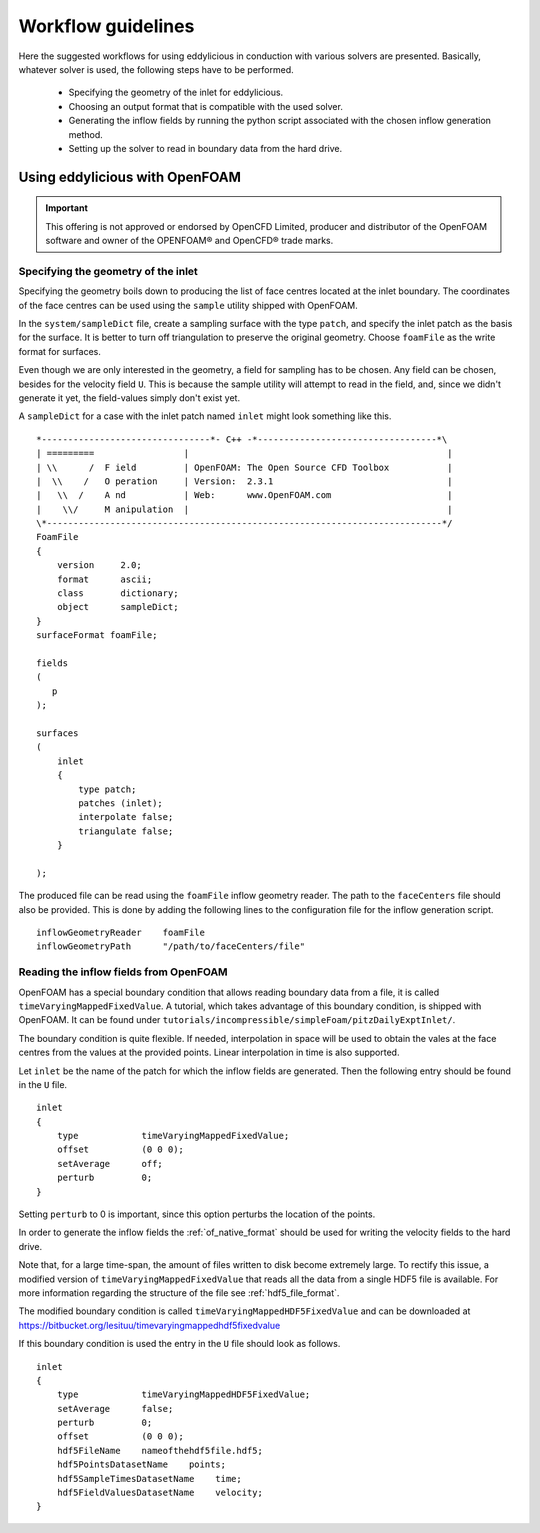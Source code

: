 .. _workflow:

===================
Workflow guidelines
===================

Here the suggested workflows for using eddylicious in conduction with various
solvers are presented.
Basically, whatever solver is used, the following steps have to be performed.

   * Specifying the geometry of the inlet for eddylicious.

   * Choosing an output format that is compatible with the used solver.

   * Generating the inflow fields by running the python script associated
     with the chosen inflow generation method.

   * Setting up the solver to read in boundary data from the hard drive.

.. _workflow_openfoam:

Using eddylicious with OpenFOAM
-------------------------------

.. important::

   This offering is not approved or endorsed by OpenCFD Limited, producer
   and distributor of the OpenFOAM software and owner of the OPENFOAM®  and
   OpenCFD®  trade marks.

.. _inlet_geometry_openfoam:

Specifying the geometry of the inlet
____________________________________

Specifying the geometry boils down to producing the list of face centres
located at the inlet boundary.
The coordinates of the face centres can be used using the ``sample`` utility
shipped with OpenFOAM.

In the ``system/sampleDict`` file, create a sampling surface with the type
``patch``, and specify the inlet patch as the basis for the surface.
It is better to turn off triangulation to preserve the original geometry.
Choose ``foamFile`` as the write format for surfaces.

Even though we are only interested in the geometry, a field for sampling has
to be chosen.
Any field can be chosen, besides for the velocity field ``U``.
This is because  the sample utility will attempt to read in the field,
and, since we didn't generate it yet, the field-values simply don't exist yet.

A ``sampleDict`` for a case with the inlet patch named ``inlet`` might look
something like this. ::

   *--------------------------------*- C++ -*----------------------------------*\
   | =========                 |                                                 |
   | \\      /  F ield         | OpenFOAM: The Open Source CFD Toolbox           |
   |  \\    /   O peration     | Version:  2.3.1                                 |
   |   \\  /    A nd           | Web:      www.OpenFOAM.com                      |
   |    \\/     M anipulation  |                                                 |
   \*---------------------------------------------------------------------------*/
   FoamFile
   {
       version     2.0;
       format      ascii;
       class       dictionary;
       object      sampleDict;
   }
   surfaceFormat foamFile;

   fields
   (
      p
   );

   surfaces
   (
       inlet
       {
           type patch;
           patches (inlet);
           interpolate false;
           triangulate false;
       }

   );

The produced file can be read using the ``foamFile`` inflow geometry reader.
The path to the ``faceCenters`` file should also be provided.
This is done by adding the following lines to the configuration file for the
inflow generation script. ::

   inflowGeometryReader    foamFile
   inflowGeometryPath      "/path/to/faceCenters/file"

.. _reading_fileds_openfoam:

Reading the inflow fields from OpenFOAM
_______________________________________

OpenFOAM has a special boundary condition that allows reading boundary data
from a file, it is called ``timeVaryingMappedFixedValue``.
A tutorial, which takes advantage of this boundary condition, is shipped
with OpenFOAM.
It can be found under
``tutorials/incompressible/simpleFoam/pitzDailyExptInlet/``.

The boundary condition is quite flexible.
If needed, interpolation in space will be used to obtain the vales at the face
centres from the values at the provided points.
Linear interpolation in time is also supported.

Let ``inlet`` be the name of the patch for which the inflow fields are
generated.
Then the following entry should be found in the ``U`` file. ::

   inlet
   {
       type            timeVaryingMappedFixedValue;
       offset          (0 0 0);
       setAverage      off;
       perturb         0;
   }

Setting ``perturb`` to 0 is important, since this option perturbs the location
of the points.

In order to generate the inflow fields the :ref:`of_native_format` should be
used for writing the velocity fields to the hard drive.

Note that, for a large time-span, the amount of files written to disk become
extremely large.
To rectify this issue, a modified version of ``timeVaryingMappedFixedValue``
that reads all the data from a single HDF5 file is available.
For more information regarding the structure of the file see
:ref:`hdf5_file_format`.

The modified boundary condition is called ``timeVaryingMappedHDF5FixedValue``
and can be downloaded at
https://bitbucket.org/lesituu/timevaryingmappedhdf5fixedvalue

If this boundary condition is used the entry in the ``U`` file should look
as follows. ::

   inlet
   {
       type            timeVaryingMappedHDF5FixedValue;
       setAverage      false;
       perturb         0;
       offset          (0 0 0);
       hdf5FileName    nameofthehdf5file.hdf5;
       hdf5PointsDatasetName    points;
       hdf5SampleTimesDatasetName    time;
       hdf5FieldValuesDatasetName    velocity;
   }

